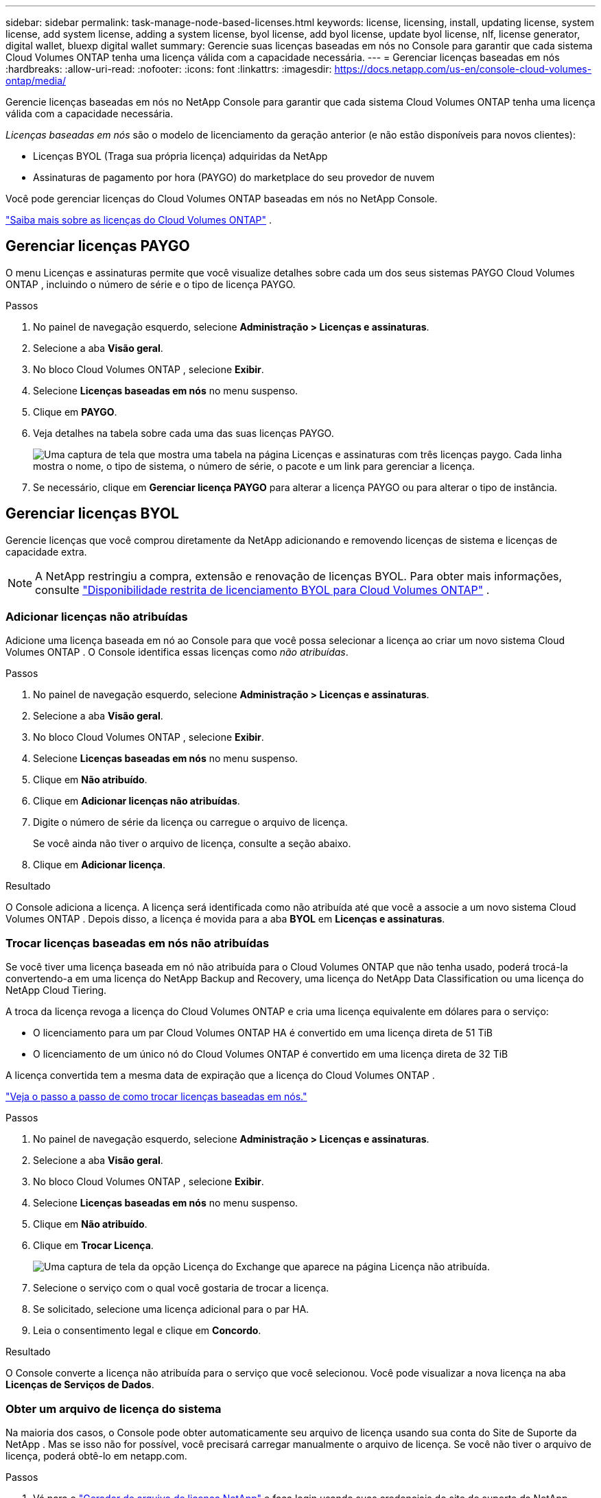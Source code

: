 ---
sidebar: sidebar 
permalink: task-manage-node-based-licenses.html 
keywords: license, licensing, install, updating license, system license, add system license, adding a system license, byol license, add byol license, update byol license, nlf, license generator, digital wallet, bluexp digital wallet 
summary: Gerencie suas licenças baseadas em nós no Console para garantir que cada sistema Cloud Volumes ONTAP tenha uma licença válida com a capacidade necessária. 
---
= Gerenciar licenças baseadas em nós
:hardbreaks:
:allow-uri-read: 
:nofooter: 
:icons: font
:linkattrs: 
:imagesdir: https://docs.netapp.com/us-en/console-cloud-volumes-ontap/media/


[role="lead lead"]
Gerencie licenças baseadas em nós no NetApp Console para garantir que cada sistema Cloud Volumes ONTAP tenha uma licença válida com a capacidade necessária.

_Licenças baseadas em nós_ são o modelo de licenciamento da geração anterior (e não estão disponíveis para novos clientes):

* Licenças BYOL (Traga sua própria licença) adquiridas da NetApp
* Assinaturas de pagamento por hora (PAYGO) do marketplace do seu provedor de nuvem


Você pode gerenciar licenças do Cloud Volumes ONTAP baseadas em nós no NetApp Console.

https://docs.netapp.com/us-en/bluexp-cloud-volumes-ontap/concept-licensing.html["Saiba mais sobre as licenças do Cloud Volumes ONTAP"] .



== Gerenciar licenças PAYGO

O menu Licenças e assinaturas permite que você visualize detalhes sobre cada um dos seus sistemas PAYGO Cloud Volumes ONTAP , incluindo o número de série e o tipo de licença PAYGO.

.Passos
. No painel de navegação esquerdo, selecione *Administração > Licenças e assinaturas*.
. Selecione a aba *Visão geral*.
. No bloco Cloud Volumes ONTAP , selecione *Exibir*.
. Selecione *Licenças baseadas em nós* no menu suspenso.
. Clique em *PAYGO*.
. Veja detalhes na tabela sobre cada uma das suas licenças PAYGO.
+
image:screenshot_paygo_licenses.png["Uma captura de tela que mostra uma tabela na página Licenças e assinaturas com três licenças paygo. Cada linha mostra o nome, o tipo de sistema, o número de série, o pacote e um link para gerenciar a licença."]

. Se necessário, clique em *Gerenciar licença PAYGO* para alterar a licença PAYGO ou para alterar o tipo de instância.




== Gerenciar licenças BYOL

Gerencie licenças que você comprou diretamente da NetApp adicionando e removendo licenças de sistema e licenças de capacidade extra.


NOTE: A NetApp restringiu a compra, extensão e renovação de licenças BYOL. Para obter mais informações, consulte  https://docs.netapp.com/us-en/bluexp-cloud-volumes-ontap/whats-new.html#restricted-availability-of-byol-licensing-for-cloud-volumes-ontap["Disponibilidade restrita de licenciamento BYOL para Cloud Volumes ONTAP"^] .



=== Adicionar licenças não atribuídas

Adicione uma licença baseada em nó ao Console para que você possa selecionar a licença ao criar um novo sistema Cloud Volumes ONTAP . O Console identifica essas licenças como _não atribuídas_.

.Passos
. No painel de navegação esquerdo, selecione *Administração > Licenças e assinaturas*.
. Selecione a aba *Visão geral*.
. No bloco Cloud Volumes ONTAP , selecione *Exibir*.
. Selecione *Licenças baseadas em nós* no menu suspenso.
. Clique em *Não atribuído*.
. Clique em *Adicionar licenças não atribuídas*.
. Digite o número de série da licença ou carregue o arquivo de licença.
+
Se você ainda não tiver o arquivo de licença, consulte a seção abaixo.

. Clique em *Adicionar licença*.


.Resultado
O Console adiciona a licença. A licença será identificada como não atribuída até que você a associe a um novo sistema Cloud Volumes ONTAP . Depois disso, a licença é movida para a aba *BYOL* em *Licenças e assinaturas*.



=== Trocar licenças baseadas em nós não atribuídas

Se você tiver uma licença baseada em nó não atribuída para o Cloud Volumes ONTAP que não tenha usado, poderá trocá-la convertendo-a em uma licença do NetApp Backup and Recovery, uma licença do NetApp Data Classification ou uma licença do NetApp Cloud Tiering.

A troca da licença revoga a licença do Cloud Volumes ONTAP e cria uma licença equivalente em dólares para o serviço:

* O licenciamento para um par Cloud Volumes ONTAP HA é convertido em uma licença direta de 51 TiB
* O licenciamento de um único nó do Cloud Volumes ONTAP é convertido em uma licença direta de 32 TiB


A licença convertida tem a mesma data de expiração que a licença do Cloud Volumes ONTAP .

link:https://mydemo.netapp.com/player/?demoId=c96ef113-c338-4e44-9bda-81a8d252de63&showGuide=true&showGuidesToolbar=true&showHotspots=true&source=app["Veja o passo a passo de como trocar licenças baseadas em nós."^]

.Passos
. No painel de navegação esquerdo, selecione *Administração > Licenças e assinaturas*.
. Selecione a aba *Visão geral*.
. No bloco Cloud Volumes ONTAP , selecione *Exibir*.
. Selecione *Licenças baseadas em nós* no menu suspenso.
. Clique em *Não atribuído*.
. Clique em *Trocar Licença*.
+
image:screenshot-exchange-license.png["Uma captura de tela da opção Licença do Exchange que aparece na página Licença não atribuída."]

. Selecione o serviço com o qual você gostaria de trocar a licença.
. Se solicitado, selecione uma licença adicional para o par HA.
. Leia o consentimento legal e clique em *Concordo*.


.Resultado
O Console converte a licença não atribuída para o serviço que você selecionou. Você pode visualizar a nova licença na aba *Licenças de Serviços de Dados*.



=== Obter um arquivo de licença do sistema

Na maioria dos casos, o Console pode obter automaticamente seu arquivo de licença usando sua conta do Site de Suporte da NetApp . Mas se isso não for possível, você precisará carregar manualmente o arquivo de licença. Se você não tiver o arquivo de licença, poderá obtê-lo em netapp.com.

.Passos
. Vá para o https://register.netapp.com/register/getlicensefile["Gerador de arquivo de licença NetApp"^] e faça login usando suas credenciais do site de suporte da NetApp .
. Digite sua senha, escolha seu produto, insira o número de série, confirme que você leu e aceitou a política de privacidade e clique em *Enviar*.
+
*Exemplo*

+
image:screenshot-license-generator.png["Captura de tela: mostra um exemplo da página da Web do NetApp License Generator com as linhas de produtos disponíveis."]

. Escolha se deseja receber o arquivo JSON serialnumber.NLF por e-mail ou download direto.




=== Atualizar uma licença do sistema

Quando você renova uma assinatura BYOL entrando em contato com um representante da NetApp , o Console obtém automaticamente a nova licença da NetApp e a instala no sistema Cloud Volumes ONTAP . Se o Console não conseguir acessar o arquivo de licença pela conexão segura com a Internet, você poderá obter o arquivo e carregá-lo manualmente.

.Passos
. No painel de navegação esquerdo, selecione *Administração > Licenças e assinaturas*.
. Selecione a aba *Visão geral*.
. No bloco Cloud Volumes ONTAP , selecione *Exibir*.
. Selecione *Licenças baseadas em nós* no menu suspenso.
. Na guia *BYOL*, expanda os detalhes de um sistema Cloud Volumes ONTAP .
. Clique no menu de ação ao lado da licença do sistema e selecione *Atualizar licença*.
. Carregue o arquivo de licença (ou arquivos se você tiver um par HA).
. Clique em *Atualizar licença*.


.Resultado
O Console atualiza a licença no sistema Cloud Volumes ONTAP .



=== Gerenciar licenças de capacidade extra

Você pode adquirir licenças de capacidade extra para um sistema Cloud Volumes ONTAP BYOL para alocar mais do que os 368 TiB de capacidade fornecidos com uma licença de sistema BYOL. Por exemplo, você pode comprar uma capacidade de licença extra para alocar até 736 TiB de capacidade para o Cloud Volumes ONTAP. Ou você pode comprar três licenças de capacidade extra para obter até 1,4 PiB.

O número de licenças que você pode adquirir para um único sistema de nó ou par de HA é ilimitado.



==== Adicionar licenças de capacidade

Adquira uma licença de capacidade extra entrando em contato conosco pelo ícone de bate-papo no canto inferior direito do Console. Depois de comprar a licença, você pode aplicá-la a um sistema Cloud Volumes ONTAP .

.Passos
. No painel de navegação esquerdo, selecione *Administração > Licenças e assinaturas*.
. Selecione a aba *Visão geral*.
. No bloco Cloud Volumes ONTAP , selecione *Exibir*.
. Selecione *Licenças baseadas em nós* no menu suspenso.
. Na guia *BYOL*, expanda os detalhes de um sistema Cloud Volumes ONTAP .
. Clique em *Adicionar Licença de Capacidade*.
. Digite o número de série ou carregue o arquivo de licença (ou arquivos, se você tiver um par HA).
. Clique em *Adicionar Licença de Capacidade*.




==== Atualizar licenças de capacidade

Se você estendeu o prazo de uma licença de capacidade extra, precisará atualizar a licença no Console.

.Passos
. No painel de navegação esquerdo, selecione *Administração > Licenças e assinaturas*.
. Selecione a aba *Visão geral*.
. No bloco Cloud Volumes ONTAP , selecione *Exibir*.
. Selecione *Licenças baseadas em nós* no menu suspenso.
. Na guia *BYOL*, expanda os detalhes de um sistema Cloud Volumes ONTAP .
. Clique no menu de ação ao lado da licença de capacidade e selecione *Atualizar licença*.
. Carregue o arquivo de licença (ou arquivos se você tiver um par HA).
. Clique em *Atualizar licença*.




==== Remover licenças de capacidade

Se uma licença de capacidade extra expirou e não estiver mais em uso, você poderá removê-la a qualquer momento.

.Passos
. No painel de navegação esquerdo, selecione *Administração > Licenças e assinaturas*.
. Selecione a aba *Visão geral*.
. No bloco Cloud Volumes ONTAP , selecione *Exibir*.
. Selecione *Licenças baseadas em nós* no menu suspenso.
. Na guia *BYOL*, expanda os detalhes de um sistema Cloud Volumes ONTAP .
. Clique no menu de ação ao lado da licença de capacidade e selecione *Remover licença*.
. Clique em *Remover*.




== Mudança entre PAYGO e BYOL

A conversão de um sistema de licenciamento PAYGO por nó para licenciamento BYOL por nó (e vice-versa) não é suportada. Se você quiser alternar entre uma assinatura paga conforme o uso e uma assinatura BYOL, será necessário implantar um novo sistema e replicar os dados do sistema existente para o novo sistema.

.Passos
. Crie um novo sistema Cloud Volumes ONTAP .
. Configure uma replicação de dados única entre os sistemas para cada volume que você precisa replicar.
+
https://docs.netapp.com/us-en/bluexp-replication/task-replicating-data.html["Aprenda a replicar dados entre sistemas"^]

. Encerre o sistema Cloud Volumes ONTAP que você não precisa mais excluindo o sistema original.
+
https://docs.netapp.com/us-en/bluexp-cloud-volumes-ontap/task-deleting-system.html["Aprenda como excluir um sistema Cloud Volumes ONTAP"] .



.Links relacionados
link:link:concept-licensing.html#end-of-availability-of-node-based-licenses["Fim da disponibilidade de licenças baseadas em nós"] link:task-convert-node-capacity.html["Converter licenças baseadas em nó em licenças baseadas em capacidade"]
